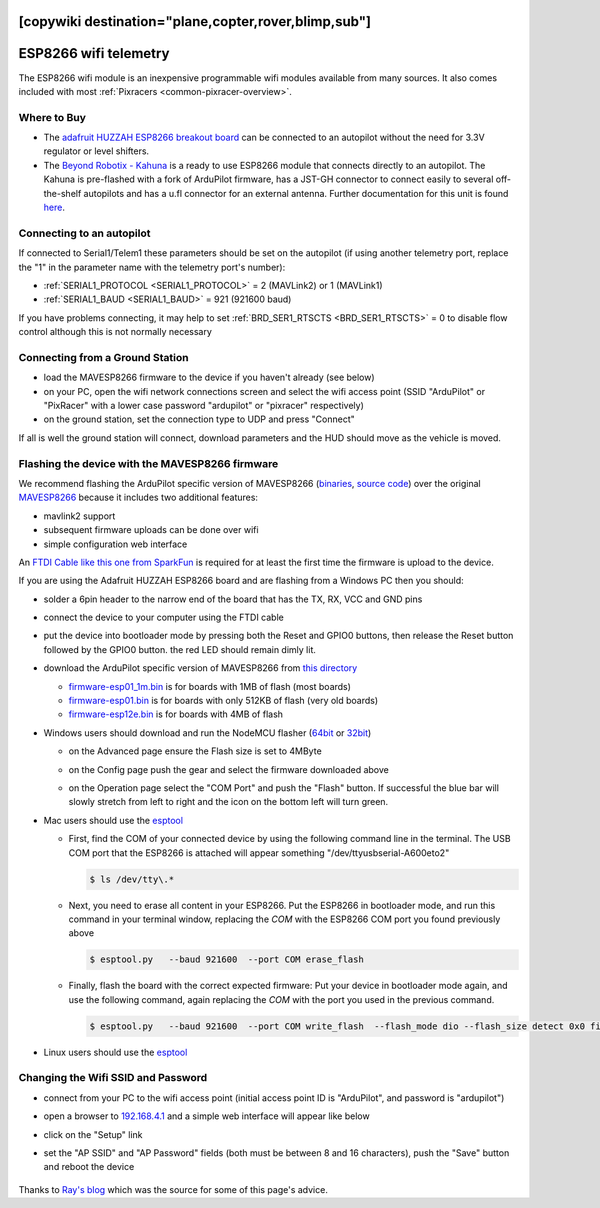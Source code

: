 .. _common-esp8266-telemetry:
[copywiki destination="plane,copter,rover,blimp,sub"]
======================
ESP8266 wifi telemetry
======================

.. image:: ../../../images/esp8266-telemetry.jpg
    :target: ../_images/esp8266-telemetry.jpg

.. image:: ../../../images/Kahuna_ESP8266.jpg
    :target: ../_images/Kahuna_ESP8266.jpg

The ESP8266 wifi module is an inexpensive programmable wifi modules available from many sources.  It also comes included with most :ref:`Pixracers <common-pixracer-overview>`.

Where to Buy
------------
- The `adafruit HUZZAH ESP8266 breakout board <https://www.adafruit.com/product/2471>`__ can be connected to an autopilot without the need for 3.3V regulator or level shifters.
- The `Beyond Robotix - Kahuna <https://www.beyondrobotix.com/products/kahuna>`__ is a ready to use ESP8266 module that connects directly to an autopilot. The Kahuna is pre-flashed with a fork of ArduPilot firmware, has a JST-GH connector to connect easily to several off-the-shelf autopilots and has a u.fl connector for an external antenna. Further documentation for this unit is found `here <https://docs.google.com/document/d/1VyOsp9_q6dIAdYdWuDFcWoqqrNy_vbFMANubZA3Uz5g/edit?usp=sharing>`__.

Connecting to an autopilot
--------------------------

.. image:: ../../../images/esp8266-telemetry-pixhawk.jpg
    :target: ../_images/esp8266-telemetry-pixhawk.jpg

If connected to Serial1/Telem1 these parameters should be set on the autopilot (if using another telemetry port, replace the "1" in the parameter name with the telemetry port's number):

- :ref:`SERIAL1_PROTOCOL <SERIAL1_PROTOCOL>` = 2 (MAVLink2) or 1 (MAVLink1)
- :ref:`SERIAL1_BAUD <SERIAL1_BAUD>` = 921 (921600 baud)

If you have problems connecting, it may help to set :ref:`BRD_SER1_RTSCTS <BRD_SER1_RTSCTS>` = 0 to disable flow control although this is not normally necessary

Connecting from a Ground Station
--------------------------------

- load the MAVESP8266 firmware to the device if you haven't already (see below)
- on your PC, open the wifi network connections screen and select the wifi access point (SSID "ArduPilot" or "PixRacer" with a lower case password "ardupilot" or "pixracer" respectively)
- on the ground station, set the connection type to UDP and press "Connect"

If all is well the ground station will connect, download parameters and the HUD should move as the vehicle is moved.

Flashing the device with the MAVESP8266 firmware
------------------------------------------------

We recommend flashing the ArduPilot specific version of MAVESP8266 (`binaries <https://firmware.ardupilot.org/Tools/MAVESP8266/latest/>`__, `source code <https://github.com/ArduPilot/mavesp8266>`__) over the original `MAVESP8266 <https://github.com/dogmaphobic/mavesp8266>`__ because it includes two additional features:

- mavlink2 support
- subsequent firmware uploads can be done over wifi
- simple configuration web interface

An `FTDI Cable like this one from SparkFun <https://www.sparkfun.com/products/9717>`__ is required for at least the first time the firmware is upload to the device.

If you are using the Adafruit HUZZAH ESP8266 board and are flashing from a Windows PC then you should:

- solder a 6pin header to the narrow end of the board that has the TX, RX, VCC and GND pins
- connect the device to your computer using the FTDI cable
- put the device into bootloader mode by pressing both the Reset and GPIO0 buttons, then release the Reset button followed by the GPIO0 button.  the red LED should remain dimly lit.
- download the ArduPilot specific version of MAVESP8266 from `this directory <https://firmware.ardupilot.org/Tools/MAVESP8266/latest/>`__

  - `firmware-esp01_1m.bin <https://firmware.ardupilot.org/Tools/MAVESP8266/latest/firmware-esp01_1m.bin>`__ is for boards with 1MB of flash (most boards)
  - `firmware-esp01.bin <https://firmware.ardupilot.org/Tools/MAVESP8266/latest/firmware-esp01.bin>`__ is for boards with only 512KB of flash (very old boards)
  - `firmware-esp12e.bin <https://firmware.ardupilot.org/Tools/MAVESP8266/latest/firmware-esp12e.bin>`__ is for boards with 4MB of flash
- Windows users should download and run the NodeMCU flasher (`64bit <https://github.com/nodemcu/nodemcu-flasher/blob/master/Win64/Release/ESP8266Flasher.exe>`__ or `32bit <https://github.com/nodemcu/nodemcu-flasher/blob/master/Win32/Release/ESP8266Flasher.exe>`__)

  - on the Advanced page ensure the Flash size is set to 4MByte
  - on the Config page push the gear and select the firmware downloaded above
  - on the Operation page select the "COM Port" and push the "Flash" button.  If successful the blue bar will slowly stretch from left to right and the icon on the bottom left will turn green.

    .. image:: ../../../images/esp8266-telemetry-flash.png
        :target: ../_images/esp8266-telemetry-flash.png

- Mac users should use the `esptool <https://github.com/espressif/esptool>`__

  - First, find the COM of your connected device by using the following command line in the terminal. The USB COM port that the ESP8266 is attached will appear something  "/dev/ttyusbserial-A600eto2" 

    ..  code-block:: shell

      $ ls /dev/tty\.*

  - Next, you need to erase all content in your ESP8266. Put the ESP8266 in bootloader mode, and run this command in your terminal window, replacing the *COM* with the ESP8266 COM port you found previously above

    ..  code-block:: shell

      $ esptool.py   --baud 921600  --port COM erase_flash

  - Finally,  flash the board with the correct expected firmware: Put your device in bootloader mode again, and use the following command, again replacing the *COM* with the  port you used in the previous command.

    ..  code-block:: shell

      $ esptool.py   --baud 921600  --port COM write_flash  --flash_mode dio --flash_size detect 0x0 firmware-XXXX.bin



- Linux users should use the `esptool <https://github.com/espressif/esptool>`__

Changing the Wifi SSID and Password
-----------------------------------

- connect from your PC to the wifi access point (initial access point ID is "ArduPilot", and password is "ardupilot")
- open a browser to `192.168.4.1 <http://192.168.4.1/>`__ and a simple web interface will appear like below
- click on the "Setup" link
- set the "AP SSID" and "AP Password" fields (both must be between 8 and 16 characters), push the "Save" button and reboot the device

    .. image:: ../../../images/esp8266-telemetry-web-setup.png
        :target: ../_images/esp8266-telemetry-web-setup.png

Thanks to `Ray's blog <https://rays-blog.de/2016/10/21/224/adding-wi-fi-telemetry-to-pixhawk-flight-controller-with-esp8266-module/>`__ which was the source for some of this page's advice.
